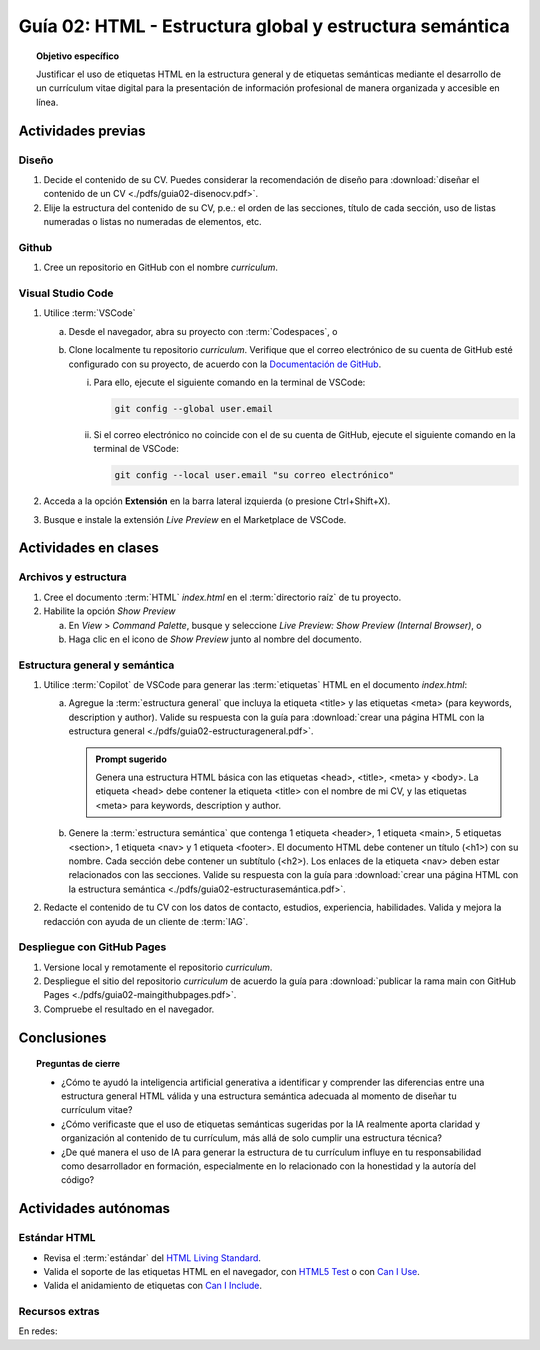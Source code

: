 ..
   Copyright (c) 2025 Allan Avendaño Sudario
   Licensed under Creative Commons Attribution-ShareAlike 4.0 International License
   SPDX-License-Identifier: CC-BY-SA-4.0

========================================================
Guía 02: HTML - Estructura global y estructura semántica
========================================================

.. topic:: Objetivo específico
    :class: objetivo

    Justificar el uso de etiquetas HTML en la estructura general y de etiquetas semánticas mediante el desarrollo de un currículum vitae digital para la presentación de información profesional de manera organizada y accesible en línea.

Actividades previas
=====================

Diseño
------

1. Decide el contenido de su CV. Puedes considerar la recomendación de diseño para :download:`diseñar el contenido de un CV <./pdfs/guia02-disenocv.pdf>`.
2. Elije la estructura del contenido de su CV, p.e.: el orden de las secciones, título de cada sección, uso de listas numeradas o listas no numeradas de elementos, etc.

Github
------

1. Cree un repositorio en GitHub con el nombre *curriculum*.

Visual Studio Code
------------------

1. Utilice :term:`VSCode` 
   
   a) Desde el navegador, abra su proyecto con :term:`Codespaces`, o 
   b) Clone localmente tu repositorio *curriculum*. Verifique que el correo electrónico de su cuenta de GitHub esté configurado con su proyecto, de acuerdo con la `Documentación de GitHub <https://docs.github.com/es/account-and-profile/setting-up-and-managing-your-personal-account-on-github/managing-email-preferences/setting-your-commit-email-address#setting-your-email-address-for-a-single-repository>`_. 

      (i) Para ello, ejecute el siguiente comando en la terminal de VSCode:
      
          .. code-block:: bash

             git config --global user.email 

      (ii) Si el correo electrónico no coincide con el de su cuenta de GitHub, ejecute el siguiente comando en la terminal de VSCode:

           .. code-block:: bash

              git config --local user.email "su correo electrónico"
         
2. Acceda a la opción **Extensión** en la barra lateral izquierda (o presione Ctrl+Shift+X).
3. Busque e instale la extensión `Live Preview` en el Marketplace de VSCode.


Actividades en clases
=====================

Archivos y estructura
----------------------

1. Cree el documento :term:`HTML` *index.html* en el :term:`directorio raíz` de tu proyecto.
2. Habilite la opción `Show Preview` 
   
   a) En `View` > `Command Palette`, busque y seleccione `Live Preview: Show Preview (Internal Browser)`, o
   
   b) Haga clic en el icono de `Show Preview` junto al nombre del documento.

Estructura general y semántica
------------------------------

1. Utilice :term:`Copilot` de VSCode para generar las :term:`etiquetas` HTML en el documento *index.html*:

   a) Agregue la :term:`estructura general` que incluya la etiqueta <title> y las etiquetas <meta> (para keywords, description y author). Valide su respuesta con la guía para :download:`crear una página HTML con la estructura general <./pdfs/guia02-estructurageneral.pdf>`.

      .. admonition:: Prompt sugerido

         Genera una estructura HTML básica con las etiquetas <head>, <title>, <meta> y <body>. 
         La etiqueta <head> debe contener la etiqueta <title> con el nombre de mi CV, y las etiquetas <meta> para keywords, description y author.

   b) Genere la :term:`estructura semántica` que contenga 1 etiqueta <header>, 1 etiqueta <main>, 5 etiquetas <section>, 1 etiqueta <nav> y 1 etiqueta <footer>. El documento HTML debe contener un título (<h1>) con su nombre. Cada sección debe contener un subtítulo (<h2>). Los enlaces de la etiqueta <nav> deben estar relacionados con las secciones. Valide su respuesta con la guía para :download:`crear una página HTML con la estructura semántica <./pdfs/guia02-estructurasemántica.pdf>`.

2. Redacte el contenido de tu CV con los datos de contacto, estudios, experiencia, habilidades. Valida y mejora la redacción con ayuda de un cliente de :term:`IAG`.

Despliegue con GitHub Pages
---------------------------

1. Versione local y remotamente el repositorio *curriculum*.
2. Despliegue el sitio del repositorio *curriculum* de acuerdo la guía para :download:`publicar la rama main con GitHub Pages <./pdfs/guia02-maingithubpages.pdf>`.
3. Compruebe el resultado en el navegador.

Conclusiones
============

.. topic:: Preguntas de cierre

   * ¿Cómo te ayudó la inteligencia artificial generativa a identificar y comprender las diferencias entre una estructura general HTML válida y una estructura semántica adecuada al momento de diseñar tu currículum vitae?
  
   * ¿Cómo verificaste que el uso de etiquetas semánticas sugeridas por la IA realmente aporta claridad y organización al contenido de tu currículum, más allá de solo cumplir una estructura técnica?
  
   * ¿De qué manera el uso de IA para generar la estructura de tu currículum influye en tu responsabilidad como desarrollador en formación, especialmente en lo relacionado con la honestidad y la autoría del código?
  

Actividades autónomas
=====================

Estándar HTML	
------------------------------

* Revisa el :term:`estándar` del `HTML Living Standard <https://html.spec.whatwg.org/multipage/>`_.
* Valida el soporte de las etiquetas HTML en el navegador, con `HTML5 Test <https://html5test.co/>`_ o con `Can I Use <https://caniuse.com/>`_.
* Valida el anidamiento de etiquetas con `Can I Include <https://caninclude.glitch.me/>`_.


Recursos extras
------------------------------

En redes:

.. raw:: html

    <blockquote class="twitter-tweet"><p lang="en" dir="ltr">Semantic HTML elements play a crucial role in improving website SEO and its accessibility.<br><br>Replacing non-semantic elements makes code more readable and maintainable.<br><br>HTML Semantic Elements:<br>→ Carry inherent meanings;<br>→ Make web content more Structured;<br>→ More Meaningful.… <a href="https://t.co/O18NI5L8XD">pic.twitter.com/O18NI5L8XD</a></p>&mdash; Deepanshu Sharma (@deepanshusharmx) <a href="https://twitter.com/deepanshusharmx/status/1708118904391053714?ref_src=twsrc%5Etfw">September 30, 2023</a></blockquote> <script async src="https://platform.twitter.com/widgets.js" charset="utf-8"></script>

.. raw:: html

   <blockquote class="twitter-tweet"><p lang="en" dir="ltr">Publishing with GitHub Pages is now even simpler. Just three steps and you&#39;ve got yourself a website. <a href="https://t.co/hEwuD3aSoE">https://t.co/hEwuD3aSoE</a></p>&mdash; GitHub (@github) <a href="https://twitter.com/github/status/807389330528288768?ref_src=twsrc%5Etfw">December 10, 2016</a></blockquote> <script async src="https://platform.twitter.com/widgets.js" charset="utf-8"></script>